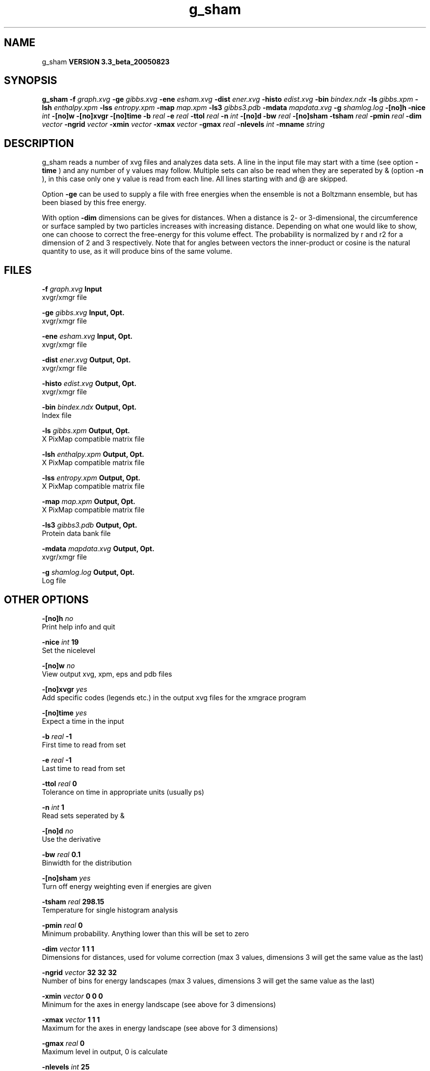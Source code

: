 .TH g_sham 1 "Mon 29 Aug 2005"
.SH NAME
g_sham
.B VERSION 3.3_beta_20050823
.SH SYNOPSIS
\f3g_sham\fP
.BI "-f" " graph.xvg "
.BI "-ge" " gibbs.xvg "
.BI "-ene" " esham.xvg "
.BI "-dist" " ener.xvg "
.BI "-histo" " edist.xvg "
.BI "-bin" " bindex.ndx "
.BI "-ls" " gibbs.xpm "
.BI "-lsh" " enthalpy.xpm "
.BI "-lss" " entropy.xpm "
.BI "-map" " map.xpm "
.BI "-ls3" " gibbs3.pdb "
.BI "-mdata" " mapdata.xvg "
.BI "-g" " shamlog.log "
.BI "-[no]h" ""
.BI "-nice" " int "
.BI "-[no]w" ""
.BI "-[no]xvgr" ""
.BI "-[no]time" ""
.BI "-b" " real "
.BI "-e" " real "
.BI "-ttol" " real "
.BI "-n" " int "
.BI "-[no]d" ""
.BI "-bw" " real "
.BI "-[no]sham" ""
.BI "-tsham" " real "
.BI "-pmin" " real "
.BI "-dim" " vector "
.BI "-ngrid" " vector "
.BI "-xmin" " vector "
.BI "-xmax" " vector "
.BI "-gmax" " real "
.BI "-nlevels" " int "
.BI "-mname" " string "
.SH DESCRIPTION
g_sham reads a number of xvg files and analyzes data sets.
A line in the input file may start with a time
(see option 
.B -time
) and any number of y values may follow.
Multiple sets can also be
read when they are seperated by & (option 
.B -n
),
in this case only one y value is read from each line.
All lines starting with  and @ are skipped.



Option 
.B -ge
can be used to supply a file with free energies
when the ensemble is not a Boltzmann ensemble, but has been biased
by this free energy.



With option 
.B -dim
dimensions can be gives for distances.
When a distance is 2- or 3-dimensional, the circumference or surface
sampled by two particles increases with increasing distance.
Depending on what one would like to show, one can choose to correct
the free-energy for this volume effect.
The probability is normalized by r and r2 for a dimension of 2 and 3
respectively.
Note that for angles between vectors the inner-product or cosine
is the natural quantity to use, as it will produce bins of the same
volume.
.SH FILES
.BI "-f" " graph.xvg" 
.B Input
 xvgr/xmgr file 

.BI "-ge" " gibbs.xvg" 
.B Input, Opt.
 xvgr/xmgr file 

.BI "-ene" " esham.xvg" 
.B Input, Opt.
 xvgr/xmgr file 

.BI "-dist" " ener.xvg" 
.B Output, Opt.
 xvgr/xmgr file 

.BI "-histo" " edist.xvg" 
.B Output, Opt.
 xvgr/xmgr file 

.BI "-bin" " bindex.ndx" 
.B Output, Opt.
 Index file 

.BI "-ls" " gibbs.xpm" 
.B Output, Opt.
 X PixMap compatible matrix file 

.BI "-lsh" " enthalpy.xpm" 
.B Output, Opt.
 X PixMap compatible matrix file 

.BI "-lss" " entropy.xpm" 
.B Output, Opt.
 X PixMap compatible matrix file 

.BI "-map" " map.xpm" 
.B Output, Opt.
 X PixMap compatible matrix file 

.BI "-ls3" " gibbs3.pdb" 
.B Output, Opt.
 Protein data bank file 

.BI "-mdata" " mapdata.xvg" 
.B Output, Opt.
 xvgr/xmgr file 

.BI "-g" " shamlog.log" 
.B Output, Opt.
 Log file 

.SH OTHER OPTIONS
.BI "-[no]h"  "    no"
 Print help info and quit

.BI "-nice"  " int" " 19" 
 Set the nicelevel

.BI "-[no]w"  "    no"
 View output xvg, xpm, eps and pdb files

.BI "-[no]xvgr"  "   yes"
 Add specific codes (legends etc.) in the output xvg files for the xmgrace program

.BI "-[no]time"  "   yes"
 Expect a time in the input

.BI "-b"  " real" "     -1" 
 First time to read from set

.BI "-e"  " real" "     -1" 
 Last time to read from set

.BI "-ttol"  " real" "      0" 
 Tolerance on time in appropriate units (usually ps)

.BI "-n"  " int" " 1" 
 Read  sets seperated by &

.BI "-[no]d"  "    no"
 Use the derivative

.BI "-bw"  " real" "    0.1" 
 Binwidth for the distribution

.BI "-[no]sham"  "   yes"
 Turn off energy weighting even if energies are given

.BI "-tsham"  " real" " 298.15" 
 Temperature for single histogram analysis

.BI "-pmin"  " real" "      0" 
 Minimum probability. Anything lower than this will be set to zero

.BI "-dim"  " vector" " 1 1 1" 
 Dimensions for distances, used for volume correction (max 3 values, dimensions  3 will get the same value as the last)

.BI "-ngrid"  " vector" " 32 32 32" 
 Number of bins for energy landscapes (max 3 values, dimensions  3 will get the same value as the last)

.BI "-xmin"  " vector" " 0 0 0" 
 Minimum for the axes in energy landscape (see above for  3 dimensions)

.BI "-xmax"  " vector" " 1 1 1" 
 Maximum for the axes in energy landscape (see above for  3 dimensions)

.BI "-gmax"  " real" "      0" 
 Maximum level in output, 0 is calculate

.BI "-nlevels"  " int" " 25" 
 Number of levels for energy landscape from single histogram analysis

.BI "-mname"  " string" " " 
 Legend label for the custom landscape

